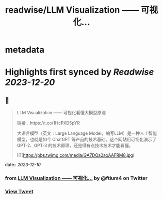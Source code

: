 :PROPERTIES:
:title: readwise/LLM Visualization —— 可视化...
:END:


* metadata
:PROPERTIES:
:author: [[ftium4 on Twitter]]
:full-title: "LLM Visualization —— 可视化..."
:category: [[tweets]]
:url: https://twitter.com/ftium4/status/1733537601821589925
:image-url: https://pbs.twimg.com/profile_images/1477903349278453762/0OBeufkj.jpg
:END:

* Highlights first synced by [[Readwise]] [[2023-12-20]]
** 📌
#+BEGIN_QUOTE
LLM Visualization —— 可视化看懂大模型原理

链接：https://t.co/1HcPXD5pYR

大语言模型（英文：Large Language Model，缩写LLM）是一种人工智能模型，也就是如今 ChatGPT 等产品的技术基础。这个网站用可视化演示了 GPT-2、GPT-3 的技术原理，还是得有点技术技术才能看懂。 

![](https://pbs.twimg.com/media/GA7DQa2aoAAFRM8.jpg) 
#+END_QUOTE
    date:: [[2023-12-10]]
*** from _LLM Visualization —— 可视化..._ by @ftium4 on Twitter
*** [[https://twitter.com/ftium4/status/1733537601821589925][View Tweet]]